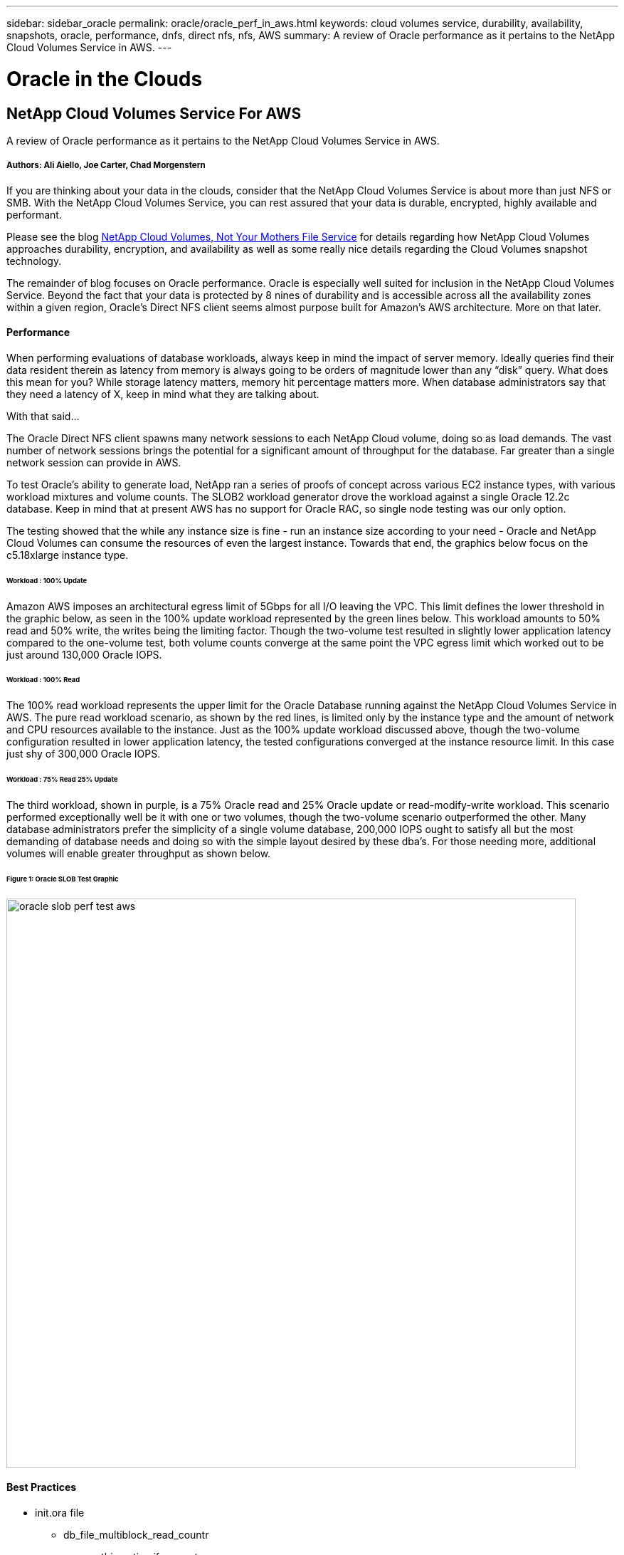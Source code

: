 ---
sidebar: sidebar_oracle
permalink: oracle/oracle_perf_in_aws.html
keywords: cloud volumes service, durability, availability, snapshots, oracle, performance, dnfs, direct nfs, nfs, AWS
summary: A review of Oracle performance as it pertains to the NetApp Cloud Volumes Service in AWS.
---

= Oracle in the Clouds
:toc: macro
:hardbreaks:
:nofooter:
:icons: font
:linkattrs:
:imagesdir: ./media/

[discrete]
== NetApp Cloud Volumes Service For AWS
A review of Oracle performance as it pertains to the NetApp Cloud Volumes Service in AWS.

[discrete]
===== Authors: Ali Aiello, Joe Carter, Chad Morgenstern

If you are thinking about your data in the clouds, consider that the NetApp Cloud Volumes Service is about more than just NFS or SMB. With the NetApp Cloud Volumes Service, you can rest assured that your data is durable, encrypted, highly available and performant.

Please see the blog https://docs.netapp.com/us-en/hybridcloudsolutions/cloud_volumes_service/snapshot_cloud_volumes.html[NetApp Cloud Volumes, Not Your Mothers File Service] for details regarding how NetApp Cloud Volumes approaches durability, encryption, and availability as well as some really nice details regarding the Cloud Volumes snapshot technology.


The remainder of blog focuses on Oracle performance. Oracle is especially well suited for inclusion in the NetApp Cloud Volumes Service. Beyond the fact that your data is protected by 8 nines of durability and is accessible across all the availability zones within a given region, Oracle's Direct NFS client seems almost purpose built for Amazon's AWS architecture. More on that later.

[discrete]
==== Performance
When performing evaluations of database workloads, always keep in mind the impact of server memory. Ideally queries find their data resident therein as latency from memory is always going to be orders of magnitude lower than any “disk” query. What does this mean for you? While storage latency matters, memory hit percentage matters more. When database administrators say that they need a latency of X, keep in mind what they are talking about.

With that said…

The Oracle Direct NFS client spawns many network sessions to each NetApp Cloud volume, doing so as load demands. The vast number of network sessions brings the potential for a significant amount of throughput for the database. Far greater than a single network session can provide in AWS.

To test Oracle's ability to generate load, NetApp ran a series of proofs of concept across various EC2 instance types, with various workload mixtures and volume counts. The SLOB2 workload generator drove the workload against a single Oracle 12.2c database. Keep in mind that at present AWS has no support for Oracle RAC, so single node testing was our only option.

The testing showed that the while any instance size is fine - run an instance size according to your need - Oracle and NetApp Cloud Volumes can consume the resources of even the largest instance. Towards that end, the graphics below focus on the c5.18xlarge instance type.

[discrete]
====== Workload : 100% Update
Amazon AWS imposes an architectural egress limit of 5Gbps for all I/O leaving the VPC. This limit defines the lower threshold in the graphic below, as seen in the 100% update workload represented by the green lines below. This workload amounts to 50% read and 50% write, the writes being the limiting factor. Though the two-volume test resulted in slightly lower application latency compared to the one-volume test, both volume counts converge at the same point the VPC egress limit which worked out to be just around 130,000 Oracle IOPS.

[discrete]
====== Workload : 100% Read
The 100% read workload represents the upper limit for the Oracle Database running against the NetApp Cloud Volumes Service in AWS. The pure read workload scenario, as shown by the red lines, is limited only by the instance type and the amount of network and CPU resources available to the instance. Just as the 100% update workload discussed above, though the two-volume configuration resulted in lower application latency, the tested configurations converged at the instance resource limit. In this case just shy of 300,000 Oracle IOPS.

[discrete]
====== Workload : 75% Read 25% Update
The third workload, shown in purple, is a 75% Oracle read and 25% Oracle update or read-modify-write workload. This scenario performed exceptionally well be it with one or two volumes, though the two-volume scenario outperformed the other. Many database administrators prefer the simplicity of a single volume database, 200,000 IOPS ought to satisfy all but the most demanding of database needs and doing so with the simple layout desired by these dba's. For those needing more, additional volumes will enable greater throughput as shown below.

[discrete]
====== Figure 1: Oracle SLOB Test Graphic
image::oracle_slob_perf_test_aws.png[align="center", width = "800px"]

[discrete]
==== Best Practices

* init.ora file
** db_file_multiblock_read_countr
** remove this option if present

* Redo block size:
** Set to either 512 or 4KB, in general leave as default 512, unless recommended otherwise by App or Oracle.
** If redo rates are greater than 50MBps, consider testing a 4KB block size

* Network considerations
** Enable TCP timestamps, selective acknowledgement (SACK), and TCP window scaling on hosts

* Slot tables
** sunrpc.tcp_slot_table_entries = 128
** sunrpc.tcp_max_slot_table_entries = 65536


* Mount options
[discrete]
[cols="^,^",options="header", .center]
|=======================================================================================================
|*File Type*|*Mount Options*
|ADR_home |rw,bg,hard,vers=3,proto=tcp,timeo=600,rsize=65536,wsize=65536
|Oracle Home |rw,bg,hard,vers=3,proto=tcp,timeo=600,rsize=65536,wsize=65536,nointr
|Control Files |rw,bg,hard,vers=3,proto=tcp,timeo=600,rsize=65536,wsize=65536,nointr
|Redo Logs |rw,bg,hard,vers=3,proto=tcp,timeo=600,rsize=65536,wsize=65536,nointr
|Datafiles |rw,bg,hard,vers=3,proto=tcp,timeo=600,rsize=65536,wsize=65536,nointr


|=======================================================================================================



[discrete]
== About NetApp
NetApp is the data authority for hybrid cloud. We provide a full range of hybrid cloud data services that simplify management of data across cloud and on-premises environments to accelerate digital transformation. NetApp empowers global organizations to unleash the full potential of their data to expand customer touchpoints, foster greater innovation and optimize operations. For more information, visit: www.netapp.com #DataDriven
